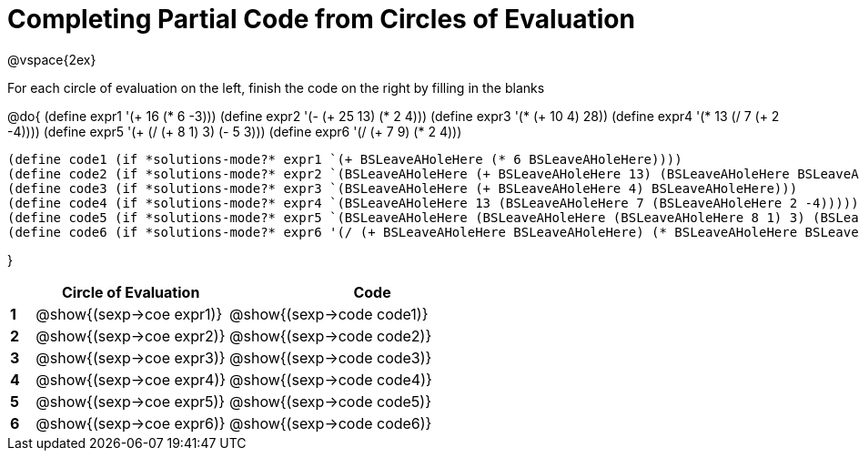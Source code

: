 = Completing Partial Code from Circles of Evaluation

++++
<style>
  td * {text-align: left;}
</style>
++++

@vspace{2ex}

For each circle of evaluation on the left, finish the code on the right by filling in the blanks

@do{
  (define expr1 '(+ 16 (* 6 -3)))
  (define expr2 '(- (+ 25 13) (* 2 4)))
  (define expr3 '(* (+ 10 4) 28))
  (define expr4 '(* 13 (/ 7 (+ 2 -4))))
  (define expr5 '(+ (/ (+ 8 1) 3) (- 5 3)))
  (define expr6 '(/ (+ 7 9) (* 2 4)))

  (define code1 (if *solutions-mode?* expr1 `(+ BSLeaveAHoleHere (* 6 BSLeaveAHoleHere))))
  (define code2 (if *solutions-mode?* expr2 `(BSLeaveAHoleHere (+ BSLeaveAHoleHere 13) (BSLeaveAHoleHere BSLeaveAHoleHere 4))))
  (define code3 (if *solutions-mode?* expr3 `(BSLeaveAHoleHere (+ BSLeaveAHoleHere 4) BSLeaveAHoleHere)))
  (define code4 (if *solutions-mode?* expr4 `(BSLeaveAHoleHere 13 (BSLeaveAHoleHere 7 (BSLeaveAHoleHere 2 -4)))))
  (define code5 (if *solutions-mode?* expr5 `(BSLeaveAHoleHere (BSLeaveAHoleHere (BSLeaveAHoleHere 8 1) 3) (BSLeaveAHoleHere 5 3))))
  (define code6 (if *solutions-mode?* expr6 '(/ (+ BSLeaveAHoleHere BSLeaveAHoleHere) (* BSLeaveAHoleHere BSLeaveAHoleHere))))

}

[cols=".^1a,^8a,^12a",options="header",stripes="none"]
|===
|   | Circle of Evaluation        | Code
|*1*| @show{(sexp->coe expr1)}    | @show{(sexp->code code1)}
|*2*| @show{(sexp->coe expr2)}    | @show{(sexp->code code2)}
|*3*| @show{(sexp->coe expr3)}    | @show{(sexp->code code3)}
|*4*| @show{(sexp->coe expr4)}    | @show{(sexp->code code4)}
|*5*| @show{(sexp->coe expr5)}    | @show{(sexp->code code5)}
|*6*| @show{(sexp->coe expr6)}    | @show{(sexp->code code6)}
|=== 